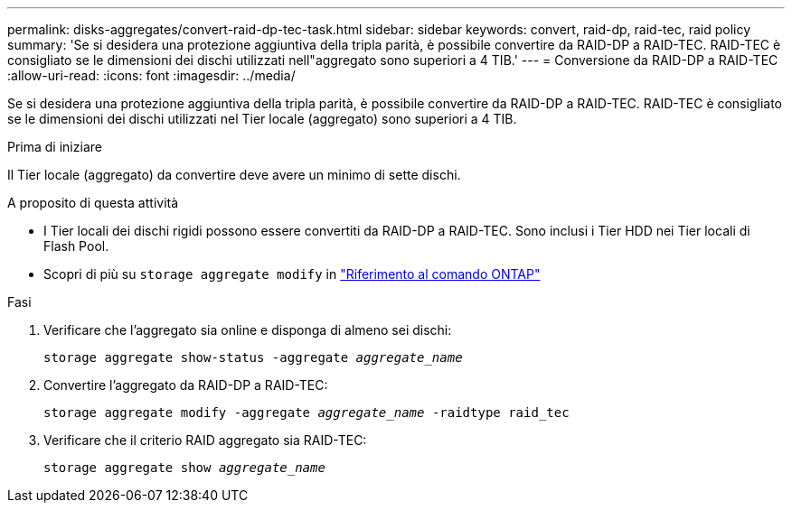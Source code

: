 ---
permalink: disks-aggregates/convert-raid-dp-tec-task.html 
sidebar: sidebar 
keywords: convert, raid-dp, raid-tec, raid policy 
summary: 'Se si desidera una protezione aggiuntiva della tripla parità, è possibile convertire da RAID-DP a RAID-TEC. RAID-TEC è consigliato se le dimensioni dei dischi utilizzati nell"aggregato sono superiori a 4 TIB.' 
---
= Conversione da RAID-DP a RAID-TEC
:allow-uri-read: 
:icons: font
:imagesdir: ../media/


[role="lead"]
Se si desidera una protezione aggiuntiva della tripla parità, è possibile convertire da RAID-DP a RAID-TEC. RAID-TEC è consigliato se le dimensioni dei dischi utilizzati nel Tier locale (aggregato) sono superiori a 4 TIB.

.Prima di iniziare
Il Tier locale (aggregato) da convertire deve avere un minimo di sette dischi.

.A proposito di questa attività
* I Tier locali dei dischi rigidi possono essere convertiti da RAID-DP a RAID-TEC. Sono inclusi i Tier HDD nei Tier locali di Flash Pool.
* Scopri di più su `storage aggregate modify` in link:https://docs.netapp.com/us-en/ontap-cli/storage-aggregate-modify.html#parameter["Riferimento al comando ONTAP"^]


.Fasi
. Verificare che l'aggregato sia online e disponga di almeno sei dischi:
+
`storage aggregate show-status -aggregate _aggregate_name_`

. Convertire l'aggregato da RAID-DP a RAID-TEC:
+
`storage aggregate modify -aggregate _aggregate_name_ -raidtype raid_tec`

. Verificare che il criterio RAID aggregato sia RAID-TEC:
+
`storage aggregate show _aggregate_name_`


